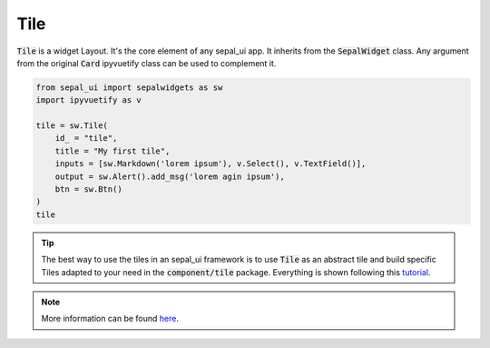 Tile
====

:code:`Tile` is a widget Layout. It's the core element of any sepal_ui app. It inherits from the :code:`SepalWidget` class.
Any argument from the original :code:`Card` ipyvuetify class can be used to complement it.

.. code-block:: python 

    from sepal_ui import sepalwidgets as sw
    import ipyvuetify as v 

    tile = sw.Tile(
        id_ = "tile",
        title = "My first tile",
        inputs = [sw.Markdown('lorem ipsum'), v.Select(), v.TextField()],
        output = sw.Alert().add_msg('lorem agin ipsum'),
        btn = sw.Btn()
    ) 
    tile

.. tip:: 

    The best way to use the tiles in an sepal_ui framework is to use :code:`Tile` as an abstract tile and build specific Tiles adapted to your need in the :code:`component/tile` package. 
    Everything is shown following this `tutorial <../tutorials/add-tile.html>`_.


.. image:: ../../img/tile.png
    :alt: tile

.. note::

    More information can be found `here <../modules/sepal_ui.sepalwidgets.html#sepal_ui.sepalwidgets.tile.Tile>`_.